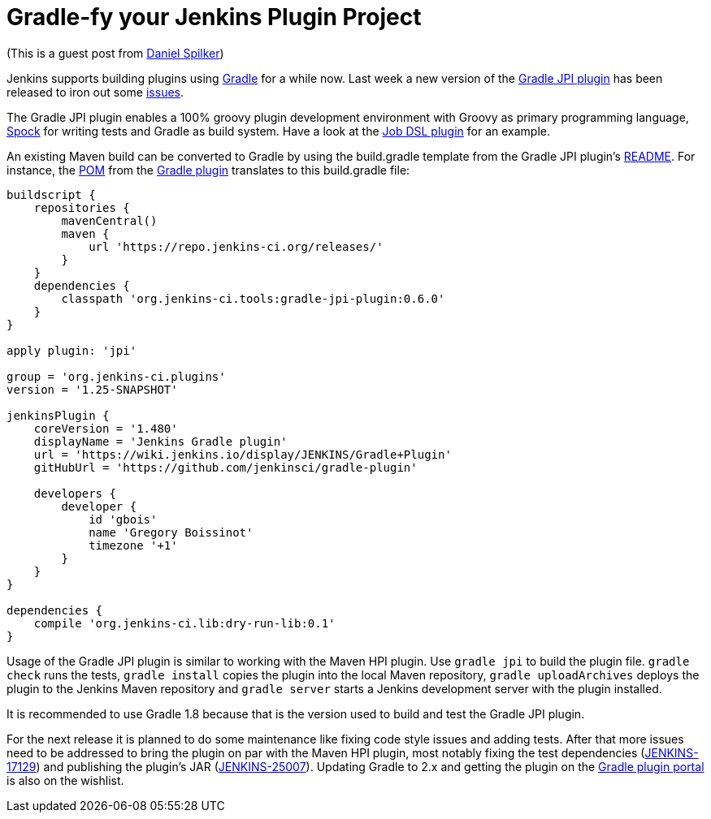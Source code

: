 = Gradle-fy your Jenkins Plugin Project
:page-tags: general , guest post ,plugins
:page-author: kohsuke

(This is a guest post from https://web.archive.org/web/20180520134954/http://www.daniel-spilker.com/[Daniel Spilker])

Jenkins supports building plugins using https://www.gradle.org/[Gradle] for a while now. Last week a new version of the https://wiki.jenkins.io/display/JENKINS/Gradle+JPI+Plugin[Gradle JPI plugin] has been released to iron out some https://github.com/jenkinsci/gradle-jpi-plugin/blob/0.6.0/CHANGELOG.md[issues].

The Gradle JPI plugin enables a 100% groovy plugin development environment with Groovy as primary programming language, https://code.google.com/p/spock/[Spock] for writing tests and Gradle as build system. Have a look at the https://github.com/jenkinsci/job-dsl-plugin[Job DSL plugin] for an example.

An existing Maven build can be converted to Gradle by using the build.gradle template from the Gradle JPI plugin's https://github.com/jenkinsci/gradle-jpi-plugin/blob/master/README.md[README]. For instance, the https://github.com/jenkinsci/gradle-plugin/blob/763256601be20c30d238179c1ed3965011d6dfd5/pom.xml[POM] from the https://wiki.jenkins.io/display/JENKINS/Gradle+Plugin[Gradle plugin] translates to this build.gradle file:

....
buildscript {
    repositories {
        mavenCentral()
        maven {
            url 'https://repo.jenkins-ci.org/releases/'
        }
    }
    dependencies {
        classpath 'org.jenkins-ci.tools:gradle-jpi-plugin:0.6.0'
    }
}

apply plugin: 'jpi'

group = 'org.jenkins-ci.plugins'
version = '1.25-SNAPSHOT'

jenkinsPlugin {
    coreVersion = '1.480'
    displayName = 'Jenkins Gradle plugin'
    url = 'https://wiki.jenkins.io/display/JENKINS/Gradle+Plugin'
    gitHubUrl = 'https://github.com/jenkinsci/gradle-plugin'

    developers {
        developer {
            id 'gbois'
            name 'Gregory Boissinot'
            timezone '+1'
        }
    }
}

dependencies {
    compile 'org.jenkins-ci.lib:dry-run-lib:0.1'
}
....

Usage of the Gradle JPI plugin is similar to working with the Maven HPI plugin. Use `gradle jpi` to build the plugin file. `gradle check` runs the tests, `gradle install` copies the plugin into the local Maven repository, `gradle uploadArchives` deploys the plugin to the Jenkins Maven repository and `gradle server` starts a Jenkins development server with the plugin installed.

It is recommended to use Gradle 1.8 because that is the version used to build and test the Gradle JPI plugin.

For the next release it is planned to do some maintenance like fixing code style issues and adding tests. After that more issues need to be addressed to bring the plugin on par with the Maven HPI plugin, most notably fixing the test dependencies (https://issues.jenkins.io/browse/JENKINS-17129[JENKINS-17129]) and publishing the plugin's JAR (https://issues.jenkins.io/browse/JENKINS-25007[JENKINS-25007]). Updating Gradle to 2.x and getting the plugin on the https://plugins.gradle.org/[Gradle plugin portal] is also on the wishlist.
